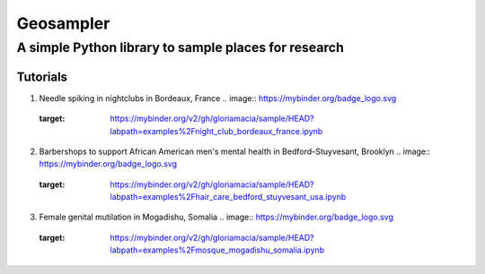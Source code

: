 *****
Geosampler
*****

A simple Python library to sample places for research
########

Tutorials
**********************

1. Needle spiking in nightclubs in Bordeaux, France .. image:: https://mybinder.org/badge_logo.svg
 :target: https://mybinder.org/v2/gh/gloriamacia/sample/HEAD?labpath=examples%2Fnight_club_bordeaux_france.ipynb


2. Barbershops to support African American men's mental health in Bedford–Stuyvesant, Brooklyn .. image:: https://mybinder.org/badge_logo.svg
 :target: https://mybinder.org/v2/gh/gloriamacia/sample/HEAD?labpath=examples%2Fhair_care_bedford_stuyvesant_usa.ipynb


3. Female genital mutilation in Mogadishu, Somalia .. image:: https://mybinder.org/badge_logo.svg
 :target: https://mybinder.org/v2/gh/gloriamacia/sample/HEAD?labpath=examples%2Fmosque_mogadishu_somalia.ipynb
